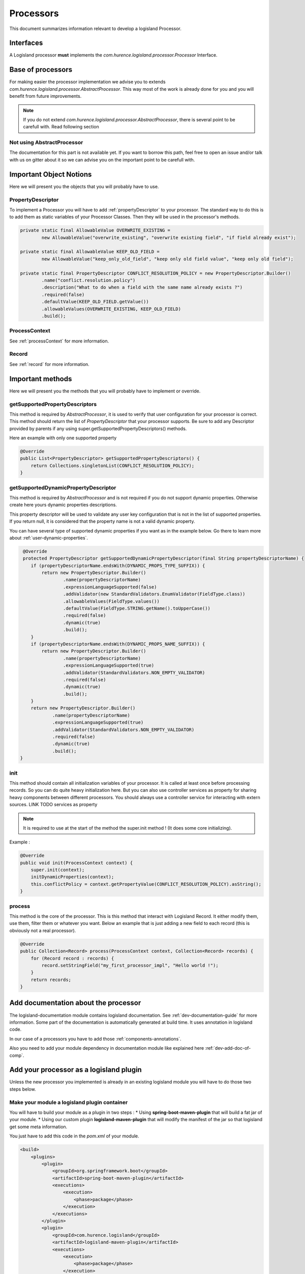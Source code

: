 .. _dev-processors:

Processors
==========

This document summarizes information relevant to develop a logisland Processor.

Interfaces
----------

A Logisland processor **must** implements the *com.hurence.logisland.processor.Processor* Interface.

Base of processors
------------------

For making easier the processor implementation we advise you to extends *com.hurence.logisland.processor.AbstractProcessor*. This way
most of the work is already done for you and you will benefit from future improvements.

.. note::

    If you do not extend *com.hurence.logisland.processor.AbstractProcessor*, there is several point to be carefull with.
    Read following section

Not using AbstractProcessor
+++++++++++++++++++++++++++

The documentation for this part is not available yet. If you want to borrow this path, feel free to open an issue and/or talk with us on gitter
about it so we can advise you on the important point to be carefull with.

Important Object Notions
------------------------

Here we will present you the objects that you will probably have to use.

PropertyDescriptor
++++++++++++++++++

To implement a Processor you will have to add :ref:`propertyDescriptor` to your processor.
The standard way to do this is to add them as static variables of your Processor Classes. Then they will be used in the
processor's methods.

.. code:: java

    private static final AllowableValue OVERWRITE_EXISTING =
            new AllowableValue("overwrite_existing", "overwrite existing field", "if field already exist");

    private static final AllowableValue KEEP_OLD_FIELD =
            new AllowableValue("keep_only_old_field", "keep only old field value", "keep only old field");

    private static final PropertyDescriptor CONFLICT_RESOLUTION_POLICY = new PropertyDescriptor.Builder()
            .name("conflict.resolution.policy")
            .description("What to do when a field with the same name already exists ?")
            .required(false)
            .defaultValue(KEEP_OLD_FIELD.getValue())
            .allowableValues(OVERWRITE_EXISTING, KEEP_OLD_FIELD)
            .build();

ProcessContext
++++++++++++++

See :ref:`processContext` for more information.

Record
++++++

See :ref:`record` for more information.

Important methods
-----------------

Here we will present you the methods that you will probably have to implement or override.

getSupportedPropertyDescriptors
+++++++++++++++++++++++++++++++

This method is required by *AbstractProcessor*, it is used to verify that user configuration for your processor is correct.
This method should return the list of *PropertyDescriptor* that your processor supports. Be sure to add any Descriptor
provided by parents if any using super.getSupportedPropertyDescriptors() methods.

Here an example with only one supported property

.. code:: java

    @Override
    public List<PropertyDescriptor> getSupportedPropertyDescriptors() {
        return Collections.singletonList(CONFLICT_RESOLUTION_POLICY);
    }

.. _proc-getSupportedDynamicPropertyDescriptor:

getSupportedDynamicPropertyDescriptor
+++++++++++++++++++++++++++++++++++++

This method is required by *AbstractProcessor* and is not required if you do not support dynamic properties.
Otherwise create here yours dynamic properties descriptions.

This property descriptor will be used to validate any user key configuration that is not in the list of supported properties.
If you return null, it is considered that the property name is not a valid dynamic property.

You can have several type of supported dynamic properties if you want as in the example below.
Go there to learn more about :ref:`user-dynamic-properties`.

.. code:: java

     @Override
     protected PropertyDescriptor getSupportedDynamicPropertyDescriptor(final String propertyDescriptorName) {
        if (propertyDescriptorName.endsWith(DYNAMIC_PROPS_TYPE_SUFFIX)) {
            return new PropertyDescriptor.Builder()
                    .name(propertyDescriptorName)
                    .expressionLanguageSupported(false)
                    .addValidator(new StandardValidators.EnumValidator(FieldType.class))
                    .allowableValues(FieldType.values())
                    .defaultValue(FieldType.STRING.getName().toUpperCase())
                    .required(false)
                    .dynamic(true)
                    .build();
        }
        if (propertyDescriptorName.endsWith(DYNAMIC_PROPS_NAME_SUFFIX)) {
            return new PropertyDescriptor.Builder()
                    .name(propertyDescriptorName)
                    .expressionLanguageSupported(true)
                    .addValidator(StandardValidators.NON_EMPTY_VALIDATOR)
                    .required(false)
                    .dynamic(true)
                    .build();
        }
        return new PropertyDescriptor.Builder()
                .name(propertyDescriptorName)
                .expressionLanguageSupported(true)
                .addValidator(StandardValidators.NON_EMPTY_VALIDATOR)
                .required(false)
                .dynamic(true)
                .build();
    }

init
++++

This method should contain all initialization variables of your processor. It is called at least once before processing records.
So you can do quite heavy initialization here. But you can also use controller services as property for sharing heavy components
between different processors. You should always use a controller service for interacting with extern sources.
LINK TODO services as property

.. note::

    It is required to use at the start of the method the super.init method ! (It does some core initializing).

Example :

.. code:: java

    @Override
    public void init(ProcessContext context) {
        super.init(context);
        initDynamicProperties(context);
        this.conflictPolicy = context.getPropertyValue(CONFLICT_RESOLUTION_POLICY).asString();
    }

process
+++++++

This method is the core of the processor. This is this method that interact with Logisland Record.
It either modify them, use them, filter them or whatever you want.
Below an example that is just adding a new field to each record (this is obviously not a real processor).

.. code:: java

    @Override
    public Collection<Record> process(ProcessContext context, Collection<Record> records) {
        for (Record record : records) {
            record.setStringField("my_first_processor_impl", "Hello world !");
        }
        return records;
    }


Add documentation about the processor
-------------------------------------

The logisland-documentation module contains logisland documentation. See :ref:`dev-documentation-guide` for more information.
Some part of the documentation is automatically generated at build time. It uses annotation in logisland code.

In our case of a processors you have to add those :ref:`components-annotations`.

Also you need to add your module dependency in documentation module like explained here :ref:`dev-add-doc-of-comp`.

Add your processor as a logisland plugin
----------------------------------------

Unless the new processor you implemented is already in an existing logisland module you will have to do those two steps below.

Make your module a logisland plugin container
+++++++++++++++++++++++++++++++++++++++++++++

You will have to build your module as a plugin in two steps :
* Using **spring-boot-maven-plugin** that will build a fat jar of your module.
* Using our custom plugin **logisland-maven-plugin** that will modify the manifest of the jar so that logisland get some meta information.

You just have to add this code in the *pom.xml* of your module.

.. code:: xml

    <build>
        <plugins>
            <plugin>
                <groupId>org.springframework.boot</groupId>
                <artifactId>spring-boot-maven-plugin</artifactId>
                <executions>
                    <execution>
                        <phase>package</phase>
                    </execution>
                </executions>
            </plugin>
            <plugin>
                <groupId>com.hurence.logisland</groupId>
                <artifactId>logisland-maven-plugin</artifactId>
                <executions>
                    <execution>
                        <phase>package</phase>
                    </execution>
                </executions>
            </plugin>
        </plugins>
    </build>

Add your module in tar gz assembly
++++++++++++++++++++++++++++++++++

You will have to add your module as a dependency in the **logisland-assembly** module. Add it in **full** maven profile so that it is automatically
Added to logisland jar when building with -Pfull option.

.. code:: xml

    <profile>
        <id>full</id>
        <activation>
            <activeByDefault>false</activeByDefault>
        </activation>
        <dependencies>
            ...
            <dependency>
                <groupId>com.hurence.logisland</groupId>
                <artifactId>YOUR_MODULE_NAME</artifactId>
                <version>${project.version}</version>
            </dependency>
         </dependencies>
    </profile>

